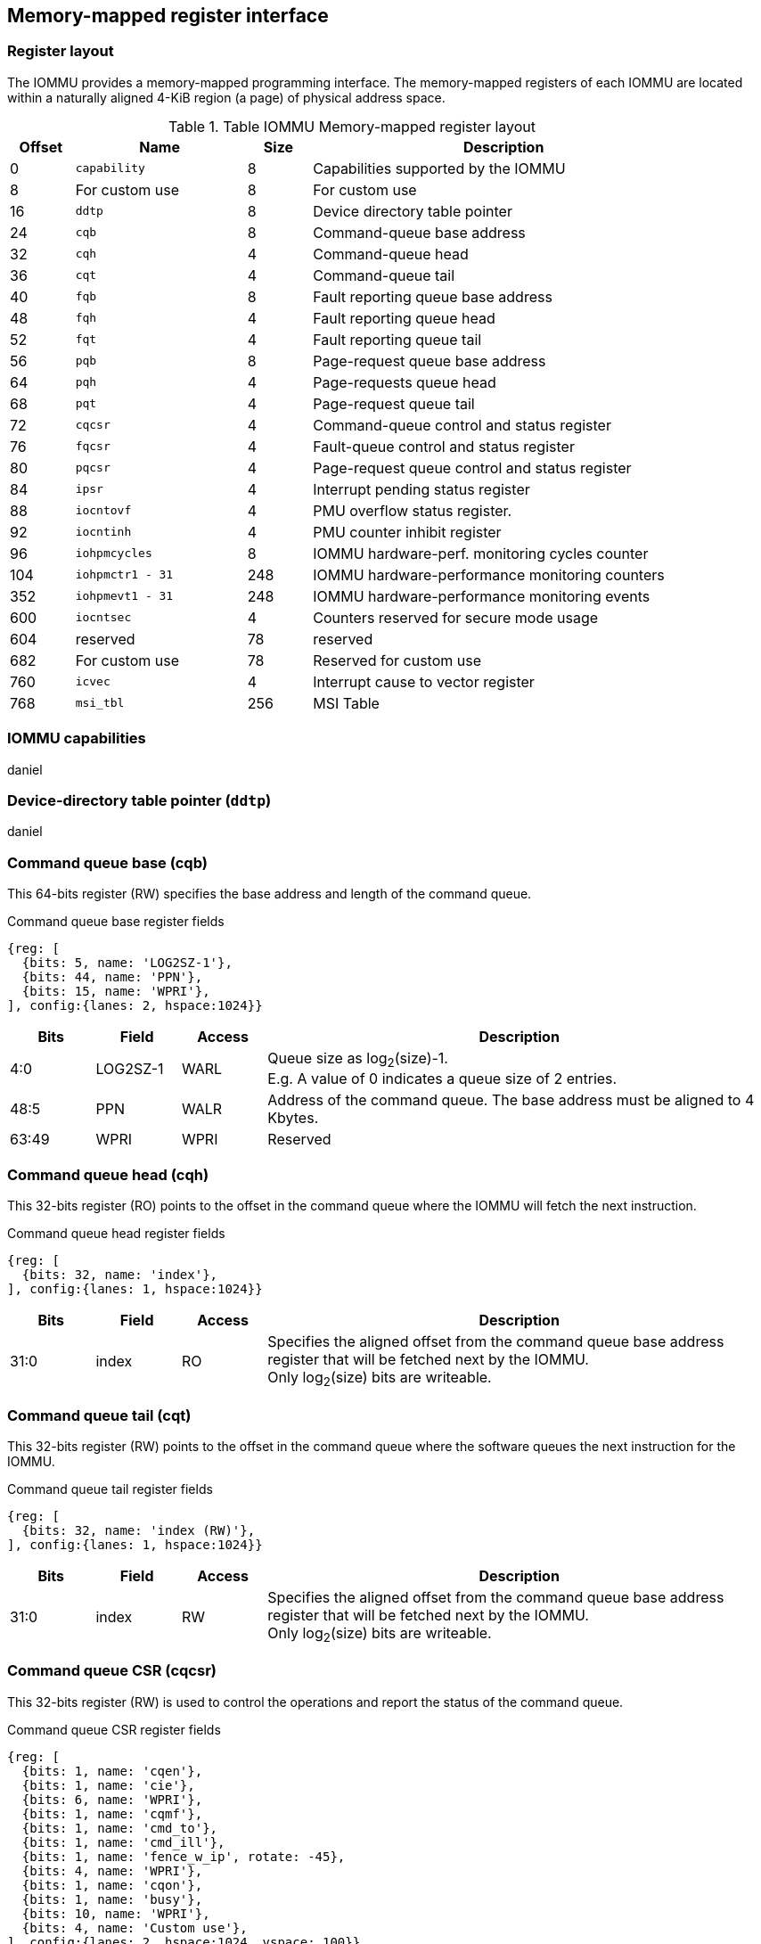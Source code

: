 == Memory-mapped register interface

=== Register layout

The IOMMU provides a memory-mapped programming interface. The memory-mapped 
registers of each IOMMU are located within a naturally aligned 4-KiB region 
(a page) of physical address space. 

.Table IOMMU Memory-mapped register layout
[width=90%]
[%header, cols="3,8,3, 18"]
|===
|Offset|Name            |Size|Description
|0     |`capability`    |8   |Capabilities supported by the IOMMU
|8     |For custom use  |8   |For custom use
|16    |`ddtp`          |8   |Device directory table pointer
|24    |`cqb`           |8   |Command-queue base address
|32    |`cqh`           |4   |Command-queue head
|36    |`cqt`           |4   |Command-queue tail
|40    |`fqb`           |8   |Fault reporting queue base address
|48    |`fqh`           |4   |Fault reporting queue head
|52    |`fqt`           |4   |Fault reporting queue tail
|56    |`pqb`           |8   |Page-request queue base address
|64    |`pqh`           |4   |Page-requests queue head
|68    |`pqt`           |4   |Page-request queue tail
|72    |`cqcsr`         |4   |Command-queue control and status register
|76    |`fqcsr`         |4   |Fault-queue control and status register
|80    |`pqcsr`         |4   |Page-request queue control  and status register
|84    |`ipsr`          |4   |Interrupt pending status register
|88    |`iocntovf`      |4   |PMU overflow status register.
|92    |`iocntinh`      |4   |PMU counter inhibit register
|96    |`iohpmcycles`   |8   |IOMMU hardware-perf. monitoring cycles counter
|104   |`iohpmctr1 - 31`|248 |IOMMU hardware-performance monitoring counters
|352   |`iohpmevt1 - 31`|248 |IOMMU hardware-performance monitoring events
|600   |`iocntsec`      |4   |Counters reserved for secure mode usage
|604   |reserved        |78  |reserved
|682   |For custom use  |78  |Reserved for custom use
|760   |`icvec`         |4   |Interrupt cause to vector register
|768   |`msi_tbl`       |256 |MSI Table
|===


=== IOMMU capabilities
daniel

=== Device-directory table pointer (`ddtp`)
daniel

=== Command queue base (cqb)

This 64-bits register (RW) specifies the base address and length of the command queue.

.Command queue base register fields
[wavedrom, , ]
....
{reg: [
  {bits: 5, name: 'LOG2SZ-1'},
  {bits: 44, name: 'PPN'},
  {bits: 15, name: 'WPRI'},
], config:{lanes: 2, hspace:1024}}
....

[width=100%]
[%header, cols="1,1,1,6"]
|===
|Bits |Field |Access |Description

|4:0 |LOG2SZ-1 |WARL |Queue size as log~2~(size)-1. +
E.g. A value of 0 indicates a queue size of 2 entries.

|48:5 |PPN |WALR |Address of the command queue. The base address must be aligned to 4
Kbytes.

|63:49 |WPRI |WPRI |Reserved
|===

=== Command queue head (cqh)

This 32-bits register (RO) points to the offset in the command queue where the
IOMMU will fetch the next instruction.

.Command queue head register fields

[wavedrom, , ]
....
{reg: [
  {bits: 32, name: 'index'},
], config:{lanes: 1, hspace:1024}}
....

[width=100%]
[%header, cols="1,1,1,6"]
|===
|Bits |Field |Access |Description

|31:0 |index |RO |Specifies the aligned offset from the command queue base
address register that will be fetched next by the IOMMU. +
Only log~2~(size) bits are writeable.
|===

=== Command queue tail (cqt)

This 32-bits register (RW) points to the offset in the command queue where the
software queues the next instruction for the IOMMU.

.Command queue tail register fields

[wavedrom, , ]
....
{reg: [
  {bits: 32, name: 'index (RW)'},
], config:{lanes: 1, hspace:1024}}
....

[width=100%]
[%header, cols="1,1,1,6"]
|===
|Bits |Field |Access |Description

|31:0 |index |RW |Specifies the aligned offset from the command queue base
address register that will be fetched next by the IOMMU. +
Only log~2~(size) bits are writeable.
|===

=== Command queue CSR (cqcsr)

This 32-bits register (RW) is used to control the operations and report the
status of the command queue.

.Command queue CSR register fields

[wavedrom, , ]
....
{reg: [
  {bits: 1, name: 'cqen'},
  {bits: 1, name: 'cie'},
  {bits: 6, name: 'WPRI'},
  {bits: 1, name: 'cqmf'},
  {bits: 1, name: 'cmd_to'},
  {bits: 1, name: 'cmd_ill'},
  {bits: 1, name: 'fence_w_ip', rotate: -45},
  {bits: 4, name: 'WPRI'},
  {bits: 1, name: 'cqon'},
  {bits: 1, name: 'busy'},
  {bits: 10, name: 'WPRI'},
  {bits: 4, name: 'Custom use'},
], config:{lanes: 2, hspace:1024, vspace: 100}}
....

[width=100%]
[%header, cols="1,1,1,6"]
|===
|Bits |Field |Access |Description

|0 |cqen |RW a|Command queue enable bit

* Software sets to 1 to request CQ to be enabled. The CQ is enabled when
cqon reads 1.
* Software sets to 0 to request CQ to be disabled. The CQ is disabled when cqon 
reads 0.

|1 |cie |RW |Command queue interrupt enable bit. When set to 1, enables the
generation of interrupts from the command queue.
|7:2 |WPRI |WPRI |Reserved

|8 |cqmf |RW1C |Command queue access lead to a memory fault. +
The command queue stalls until this bit is cleared. An interrupt is generated if
an interrupt is not already pending (ipsr.cip == 1).

|9 |cmd_to |RW1C |If the execution of an instruction leads to a timeout (e.g.
a command to invalidate device ATC may timeout waiting for a completion), then
the comman queue sets the cqsr.cmd_to bit and stops processing from the command
queue. When cqsr.cmd_to is set to 1 an interrupt is generated if an interrupt is
not already pending (ipsr.cip == 1) and not masked (i.e.  cqsr.cie == 0).

|10 |cmd_ill |RW1C  |If an illegal or unsupported command is fetched and
decoded by the command queue then the command queue sets the cmd_ill bit and
stops execution from the command queue. +
When cmd_ill is set to 1, an interrupt is generated if not already pending (i.e.
ipsr.cip == 1) and not masked (i.e.  cqsr.cie == 0). +
To re-enable command processing software should clear this bit by writing 1. 

|11 |fence_w_ip |RW1C |Indicates a wired interrupt pending due to execution of a
FENCE.I command.  Software clears by writing 1. +
This bit is reserved if the IOMMU uses MSI. 

|15:12 |WPRI |WPRI |Reserved

|16 |cqon |RO |The command queue enable bit (cqsr.cqen) enables the command queue
when set to 1. +
Changing cqen from 0 to 1, sets the cqh, cqt to 0 and clears cqcsr bits -
cmd_ill, cmd_to, cqmf, fence_w_ip. The command queue may take some time to be
active following setting the cqen to 1 till the activation request completes.
When the command queue is active, the cqon bit reads 1. +
When cqen is changed from 1 to 0, the command queue may stay
active till the instructions already fetched from the command queue are being
processed and/or there are outstanding implicit loads from the command queue.
When the command queue turns off, the cqon bit reads 0. +
When the cqon bit reads 0, the IOMMU guarantees that no implicit memory accesses
to the command queue are in-flight and the command queue will not generate new
implicit loads to the queue memory. 

|17 |busy |RO |A write to cqcsr may require the IOMMU to perform many
operations that may not occur synchronously to the write. When a write is
observed by the cqcsr, the busy bit is set to 1. +
When the busy bit is 1, behavior of additional writes to the cqcsr is
implementation defined. Some implementations may ignore the second write and
others may perform the actions determined by the second write. +
Software must verify that the busy bit is 0 before writing to the cqcsr. +
An IOMMU that can complete controls synchronously may hardwire this bit to 
|===

=== Fault queue base (fqb)

This 64-bits register (RW) specifies the base address and length of the fault
queue.

.Fault queue base register fields

[wavedrom, , ]
....
{reg: [
  {bits: 5, name: 'LOG2SZ-1'},
  {bits: 44, name: 'PPN'},
  {bits: 15, name: 'WPRI'},
], config:{lanes: 2, hspace:1024}}
....

[width=100%]
[%header, cols="1,1,1,6"]
|===
|Bits |Field |Access |Description

|4:0 | LOG2SZ-1 |WARL |Queue size as log~2~(size)-1. +
E.g. A value of 0 indicates a queue size of 2 entries.

|48:5 |PPN |WARL |Address of the fault queue. The base address must be
aligned to 4 Kbytes.

|63:49 |WPRI |WPRI |Reserved
|===

=== Fault queue head (fqh)

This 32-bits register (RW) points to the offset in the fault queue where the
software will fetch the next fault reccord.

.Fault queue head register fields

[wavedrom, , ]
....
{reg: [
  {bits: 32, name: 'index'},
], config:{lanes: 1, hspace:1024}}
....

[width=100%]
[%header, cols="1,1,1,6"]
|===
|Bits |Field |Access |Description

|31:0 |index |RW |Specifies the offset from the fault queue base address
register that will be fetched next by the software. +
Only log~2~(size) bits are writeable.
|===

=== Fault queue tail (fqt)

This 32-bits register (RO) points to the offset in the fault queue where the
IOMMU queues the next fault reccord.

.Command queue tail register fields

[wavedrom, , ]
....
{reg: [
  {bits: 32, name: 'index'},
], config:{lanes: 1, hspace:1024}}
....

[width=100%]
[%header, cols="1,1,1,6"]
|===
|Bits |Field |Access |Description

|31:0 |index |RO |Specifies the offset from the command queue base address
register that will be fetched next by the IOMMU. +
Only log~2~(size) bits are writeable.
|===

=== Fault queue CSR (fqcsr)

This 32-bits register (RW) is used to control the operations and report the
status of the fault queue.

.Fault queue CSR register fields

[wavedrom, , ]
....
{reg: [
  {bits: 1, name: 'fqen'},
  {bits: 1, name: 'fie'},
  {bits: 6, name: 'WPRI'},
  {bits: 1, name: 'fqmf'},
  {bits: 1, name: 'fqof'},
  {bits: 6, name: 'WPRI'},
  {bits: 1, name: 'fqon'},
  {bits: 1, name: 'busy'},
  {bits: 10, name: 'WPRI'},
  {bits: 4, name: 'Custom use'},
], config:{lanes: 2, hspace:1024}}
....

[width=100%]
[%header, cols="1,1,1,6"]
|===
|Bits |Field |Access |Description
|0 |fqen |RW a|Fault queue enable bit

* Software sets to 1 to request fault queue to be enabled. The fault queue is
enabled when fqon reads 1.
* Software sets to 0 to request fault queue to be disabled. The fault queue is
 disabled when fqon reads 0.

|1 |fie |RW |Fault queue interrupt enable bit when set to 1, enables generation
of interrupts from fault queue.

|7:2 |WPRI |WPRI |Reserved

|8 |fqmf |RW1C |The fqmf bit is set to 1 if the IOMMU encounters an access fault
when storing a fault record to the fault queue. The fault-record is discarded
and no more fault records are generated until software clears fqmf bit by
writing 1 to the bit. +
An interrupt is generated if enabled and not already pending (i.e. ispr.fip ==
1) and not masked (i.e.  fqsr.fie == 0).

|9 |fqof |RW1C |The fqof bit is set to 1 if the IOMMU needs to queue a fault
record but the fault-queue is full (fqh = fqt - 1) - i.e. a fault-queue
overflow. +
The fault-record is discarded and no more fault records are generated till
software clears it by writing 1 to the bit. +
An interrupt is generated if not already pending (i.e. ispr.fip == 1) and not
masked (i.e.  fqsr.fie == 0).

|10:15 |WPRI |WPRI |Reserved

|16 |fqon |RO a|The fault queue enable (fqcsr.fqen) bit enables the fault-queue
when set to 1. 

* Changing fqcsr.fqen  from 0 to 1, resets the fqh and fqt to 0 and
clears fqcsr bits fqmf and fqf. The fault queue may take some time to be active
following setting the fqcsr.fqen to 1. When the fault queue is active, the
fqcsr.fqon bit reads 1.  

* When fqcsr.fqen is changed from 1 to 0, the fault-queue may stay active till 
in-flight fault-recording is completed. When the fault-queue is off, the 
fqcsr.fqon bit reads 0. +

The IOMMU guarantees that there are no in-flight implicit writes to the fault
queue in progress when fqcsr.fqon reads 0 and no new fault records will be
written to the fault queue. 

|17 |busy |RO  |Write to fqcsr may require the IOMMU to perform many
operations that may not occur synchronously to the write. When a write is
observed by the fqcsr, the busy bit is set to 1. +
When the busy bit is 1, behavior of additional writes to the fqcsr are
implementation defined. Some implementations may ignore the second write and
others may perform the actions determined by the second write. +
Software should ensure that the busy bit is 0 before writing to the fqcsr. +
An IOMMU that can complete controls synchronously may hardwire this bit to 0.

|27:18 |WPRI |WPRI |Reserved

|31:28 |Custom use | | 
|===

=== Page-request-queue base (pqb)

This 64-bits register (RW) specifies the base address and length of the page
request queue.

.Page-Request-queue base register fields

[wavedrom, , ]
....
{reg: [
  {bits: 5, name: 'LOG2SZ-1 (WARL)'},
  {bits: 44, name: 'PPN (WARL)'},
  {bits: 15, name: 'WPRI'},
], config:{lanes: 2, hspace:1024}}
....

[width=100%]
[%header, cols="1,1,1,6"]
|===
|Bits |Field |Access |Description

|4:0 | LOG2SZ-1 |WARL |Queue size as log~2~(size)-1. +
A value of 0 indicates a queue size of 2 entries.

|48:5 |PPN |WARL |Address of the page queue. The base address must be aligned
to 4 Kbytes.

|63:49 |WPRI |WPRI |Reserved
|===

=== Page-request-queue head (pqh)

This 32-bits register (RW) points to the offset in the page request queue where
the software will fetch the next page request.

.Page-request-queue head register fields

[wavedrom, , ]
....
{reg: [
  {bits: 32, name: 'index (RO)'},
], config:{lanes: 1, hspace:1024}}
....

[width=100%]
[%header, cols="1,1,1,6"]
|===
|Bits |Field |Access |Description

|31:0 |index |RW |Specifies the offset from the fault queue base address
register that will be fetched next by the software. +
Only log~2~(size) bits are writeable.
|===

=== Page-request-queue tail (pqt)

This 32-bits register (RO) points to the offset in the page request queue where the
IOMMU queues the next page request.

.Page-request-queue tail register fields

[wavedrom, , ]
....
{reg: [
  {bits: 32, name: 'index (RW)'},
], config:{lanes: 1, hspace:1024}}
....

[width=100%]
[%header, cols="1,1,1,6"]
|===
|Bits |Field |Access |Description

|31:0 |index |RO |Specifies the offset from the command queue base address
register that will be fetched next by the IOMMU. +
Only log~2~(size) bits are writeable.
|===

=== Page-request-queue CSR (pqcsr)

This 32-bits register (RW) is used to control the operations and report the
status of the page request queue.

.Page-request-queue CSR register fields

[wavedrom, , ]
....
{reg: [
  {bits: 1, name: 'pqen'},
  {bits: 1, name: 'pie'},
  {bits: 6, name: 'WPRI'},
  {bits: 1, name: 'pqmf'},
  {bits: 1, name: 'pqof'},
  {bits: 6, name: 'WPRI'},
  {bits: 1, name: 'pqon'},
  {bits: 1, name: 'busy'},
  {bits: 10, name: 'WPRI'},
  {bits: 4, name: 'Custom use'},
], config:{lanes: 2, hspace:1024}}
....

[width=100%]
[%header, cols="1,1,1,6"]
|===
|Bits |Field |Access |Description
|0 |pqen |RW a|Page request queue enable bit

* SW sets to 1 to request page request queue to be enabled. The page request
 queue is enabled when fqon reads 1
* SW sets to 0 to request page request queue to be disabled. The page request
 queue is disabled when fqon reads
 0

|1 |pie |RW |The page-request-queue-interrupt-enable (pie) bit when set to 1,
enables generation of interrupts from page request queue.

|7:2 |WPRI |WPRI |Reserved

|8 |pqmf |RW1C |The pqmf bit is set to 1 if the IOMMU encounters an access
fault when storing a page-request message to the page-request queue. +
An interrupt is generated if not already pending (i.e. pip == 1) and not masked
(i.e.  fqsr.fie == 0). +
The IOMMU may respond to “Page Request” messages that caused the pqf or pqmf bit
to be set and all subsequent “Page Request” messages received while these bits
are 1 as having encountered a catastrophic error.as defined by the PCIe ATS
specifications

|9 |pqof |RW1C a|The page-request enable (pqen) bit enables the
page-request-queue when set to 1. 

* Changing pqen from 0 to 1, resets the pqh and pqt to 0 and clears pqcsr bits
 pqmf and pqf to 0. The page request queue may take some time to be active
 following setting the pqen to 1. When the page-request queue is active, the
 pqon bit reads 1. 

* When pqen is changed from 1 to 0, the page-request queue may stay active till
 in-flight page-request writes are completed. When the page-request queue turns
 off, the pqon bit reads 0. +

When pqon reads 0, the IOMMU guarantees that there are no older in-flight
implicit writes to the queue memory and no further implicit writes will be
generated to the queue memory. 

|15:10 |WPRI |WPRI |Reserved

|16 |pqon |RO a|The page-request enable (pqen) bit enables the
page-request-queue when set to 1. 

* Changing pqen from 0 to 1, resets the pqh and pqt to 0 and clears pqcsr bits
 pqmf and pqf to 0. The page request queue may take some time to be active
 following setting the pqen to 1. When the page-request queue is active, the
 pqon bit reads 1.

* When pqen is changed from 1 to 0, the page-request queue may stay
 active till in-flight page-request writes are completed.. When the
 page-request queue turns off, the pqon bit reads 0. +

When pqon reads 0, the IOMMU guarantees that there are no older in-flight
implicit writes to the queue memory and no further implicit writes will be
generated to the queue memory. 

|17 |busy |RO |A write to pqcsr may require the IOMMU to perform many
operations that may not occur synchronously to the write. When a write is
observed by the pqcsr, the busy bit is set to 1. +
When the busy bit is 1, behavior of additional writes to the pqcsr are
implementation defined. Some implementations may ignore the second write and
others may perform the actions determined by the second write. +
Software should ensure that the busy bit is 0 before writing to the pqcsr. +
An IOMMU that can complete controls synchronously may hardwire this bit to 0

|18:27 |WPRI |WPRI |Reserved

|31:28 |Custom use | |
|===

=== IOMMU performance monitoring counters (iohpmctr1-31)
Perrine

=== IOMMU performance monitoring cycles counters (`iohpmcycles`)
Perrine

=== IOMMU performance monitoring event selection (`iohpmevt1-31`)
Perrine

=== IOMMU performance monitoring counter overflow status (`iocountovf`)
Perrine

=== IOMMU performance monitoring counter inhibit (`iocountinh`)
Perrine

=== Interrupt pending status register (`ipsr`)
perrine

=== Interrupt cause to vector register (`icvec`)
perrine

=== MSI table (`msi_tbl`)
IOMMU that supports MSI implements a MSI table that is indexed by the vector 
from `icvec` to determine a MSI table entry. Each MSI table entry `x` has 
three registers `msi_addr_x`, `msi_data_x`, and `msi_vec_ctrl_x`. These 
registers are hard wired to 0 if the IOMMU does not support MSI.

The `msi_addr_x` holds the 4-byte aligned MSI address for interrupt vector `x`.

.`msi_addr_x` register fields
[wavedrom, , ]
....
{reg: [
  {bits: 2, name: '0'},
  {bits: 54, name: 'ADDR[55:2] (WARL)'},
  {bits: 8, name: 'WPRI'},
], config:{lanes: 2, hspace:1024, fontsize:12}}
....

The `msi_data_x` holds the 4-byte MSI data for interrupt vector ‘x’.

.`msi_data_x` register fields
[wavedrom, , ]
....
{reg: [
  {bits: 32, name: 'data'},
], config:{lanes: 1, hspace:1024, fontsize:12}}
....

The `msi_vec_ctrl_x` holds the per-vector mask bit - `M`. While a vector is 
masked, the IOMMU is prohibited from sending the associated message.

.`msi_vec_ctrl_x` register fields
[wavedrom, , ]
....
{reg: [
  {bits: 1, name: 'M(RW)'},
  {bits: 15, name: 'reserved'},
  {bits: 16, name: 'WPRI'},
], config:{lanes: 1, hspace:1024, fontsize:12}}
....




